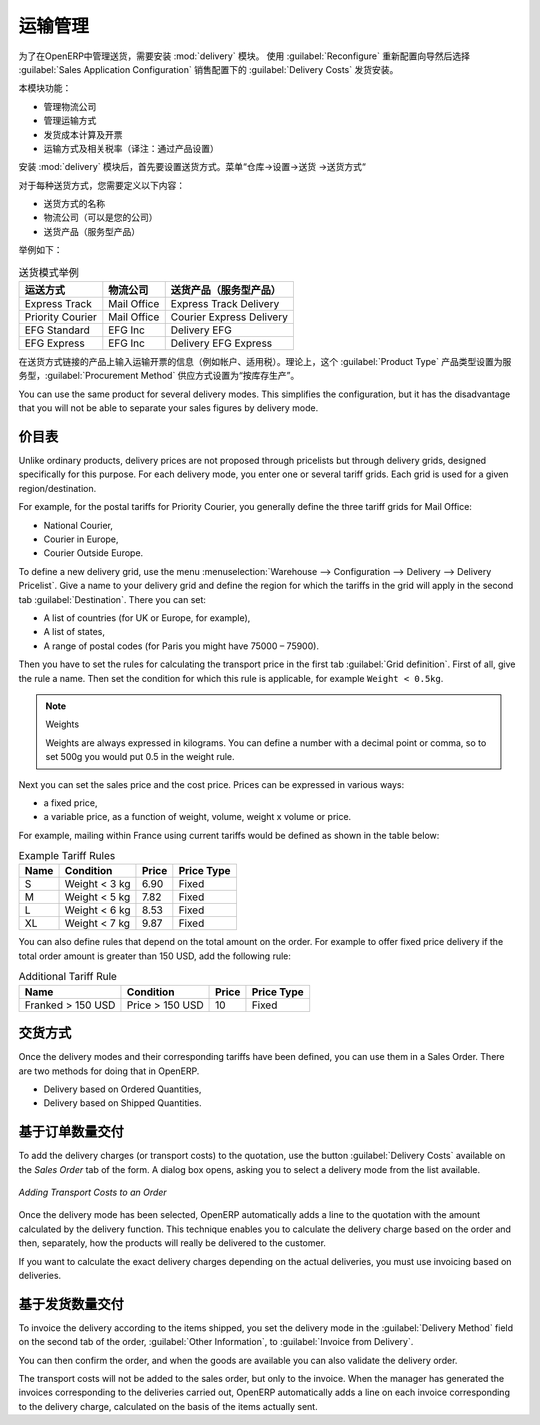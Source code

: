 .. i18n: Management of Carriers
.. i18n: ======================
..

运输管理
======================

.. i18n: .. index::
.. i18n:    single: delivery grid
.. i18n:    single: carriers
.. i18n:    single: module; delivery
.. i18n:    single: module; profile_manufacturing
..

.. index::
   single: delivery grid
   single: carriers
   single: module; delivery
   single: module; profile_manufacturing

.. i18n: To manage deliveries in OpenERP, you can install the :mod:`delivery` module.
.. i18n: To do that, use the :guilabel:`Reconfigure` wizard and select :guilabel:`Delivery Costs` under the :guilabel:`Sales Application Configuration` section for installation.
..

为了在OpenERP中管理送货，需要安装 :mod:`delivery` 模块。
使用  :guilabel:`Reconfigure`  重新配置向导然后选择  :guilabel:`Sales Application Configuration` 销售配置下的  :guilabel:`Delivery Costs` 发货安装。

.. i18n: This module enables you to manage:
..

本模块功能：

.. i18n: * the different carriers with whom you work,
.. i18n: 
.. i18n: * the different transport methods,
.. i18n: 
.. i18n: * cost calculation and invoicing of each delivery,
.. i18n: 
.. i18n: * the transport methods and their tariffs.
..

* 管理物流公司

* 管理运输方式

* 发货成本计算及开票

* 运输方式及相关税率（译注：通过产品设置）


.. i18n: Once the :mod:`delivery` module has been installed, the first thing to do is to configure the different
.. i18n: modes of delivery accepted by your company. Go to the menu :menuselection:`Warehouse
.. i18n: --> Configuration --> Delivery --> Delivery Method` to create your company's delivery modes.
..

安装 :mod:`delivery` 模块后，首先要设置送货方式。菜单“仓库->设置->送货 ->送货方式“

.. i18n: For each delivery mode, you should define the following elements:
..

对于每种送货方式，您需要定义以下内容：

.. i18n: * Name of the delivery mode,
.. i18n: 
.. i18n: * The partner associated with the transport (which can be your own company),
.. i18n: 
.. i18n: * The associated product.
..

* 送货方式的名称 

* 物流公司（可以是您的公司）

* 送货产品（服务型产品）

.. i18n: Let's give you an example:
..

举例如下：

.. i18n: .. table:: Example Delivery Modes
.. i18n: 
.. i18n:    ================    ===============   ==========================
.. i18n:    Carrier             Carrier Partner   Delivery Product
.. i18n:    ================    ===============   ==========================
.. i18n:    Express Track       Mail Office       Express Track Delivery
.. i18n:    Priority Courier    Mail Office       Courier Express Delivery
.. i18n:    EFG Standard        EFG Inc           Delivery EFG
.. i18n:    EFG Express         EFG Inc           Delivery EFG Express
.. i18n:    ================    ===============   ==========================
..

.. table:: 送货模式举例

   ================    ===============   ==========================
   运送方式            物流公司          送货产品（服务型产品）
   ================    ===============   ==========================
   Express Track       Mail Office       Express Track Delivery
   Priority Courier    Mail Office       Courier Express Delivery
   EFG Standard        EFG Inc           Delivery EFG
   EFG Express         EFG Inc           Delivery EFG Express
   ================    ===============   ==========================

.. i18n: Information about the invoicing of transport (such as accounts, applicable taxes) is entered in the
.. i18n: product linked to the delivery mode. Ideally the product should be configured with 
.. i18n: :guilabel:`Product Type` ``Service`` and :guilabel:`Procurement Method` ``Make to Stock``.
..

在送货方式链接的产品上输入运输开票的信息（例如帐户、适用税）。理论上，这个 :guilabel:`Product Type` 产品类型设置为服务型，:guilabel:`Procurement Method` 供应方式设置为“按库存生产”。


.. i18n: You can use the same product for several delivery modes. This simplifies the
.. i18n: configuration, but it has the disadvantage that you will not be able to separate your sales figures by delivery mode.
..

You can use the same product for several delivery modes. This simplifies the
configuration, but it has the disadvantage that you will not be able to separate your sales figures by delivery mode.

.. i18n: Tariff Grids
.. i18n: ------------
..

价目表
------------

.. i18n: Unlike ordinary products, delivery prices are not proposed through pricelists but through delivery grids,
.. i18n: designed specifically for this purpose. For each delivery mode, you enter one or several tariff grids.
.. i18n: Each grid is used for a given region/destination.
..

Unlike ordinary products, delivery prices are not proposed through pricelists but through delivery grids,
designed specifically for this purpose. For each delivery mode, you enter one or several tariff grids.
Each grid is used for a given region/destination.

.. i18n: For example, for the postal tariffs for Priority Courier, you generally define the three tariff grids
.. i18n: for Mail Office:
..

For example, for the postal tariffs for Priority Courier, you generally define the three tariff grids
for Mail Office:

.. i18n: * National Courier,
.. i18n: 
.. i18n: * Courier in Europe,
.. i18n: 
.. i18n: * Courier Outside Europe.
..

* National Courier,

* Courier in Europe,

* Courier Outside Europe.

.. i18n: To define a new delivery grid, use the menu :menuselection:`Warehouse --> Configuration -->
.. i18n: Delivery --> Delivery Pricelist`. Give a name to your delivery grid and define the
.. i18n: region for which the tariffs in the grid will apply in the second tab
.. i18n: :guilabel:`Destination`. There you can set:
..

To define a new delivery grid, use the menu :menuselection:`Warehouse --> Configuration -->
Delivery --> Delivery Pricelist`. Give a name to your delivery grid and define the
region for which the tariffs in the grid will apply in the second tab
:guilabel:`Destination`. There you can set:

.. i18n: * A list of countries (for UK or Europe, for example),
.. i18n: 
.. i18n: * A list of states,
.. i18n: 
.. i18n: * A range of postal codes (for Paris you might have 75000 – 75900).
..

* A list of countries (for UK or Europe, for example),

* A list of states,

* A range of postal codes (for Paris you might have 75000 – 75900).

.. i18n: Then you have to set the rules for calculating the transport price in the first tab :guilabel:`Grid definition`.
.. i18n: First of all, give the rule a name. Then set the condition for which this rule is applicable, for
.. i18n: example ``Weight < 0.5kg``.
..

Then you have to set the rules for calculating the transport price in the first tab :guilabel:`Grid definition`.
First of all, give the rule a name. Then set the condition for which this rule is applicable, for
example ``Weight < 0.5kg``.

.. i18n: .. note:: Weights
.. i18n: 
.. i18n:    Weights are always expressed in kilograms. You can define a number with a decimal point or comma, so
.. i18n:    to set 500g you would put 0.5 in the weight rule.
..

.. note:: Weights

   Weights are always expressed in kilograms. You can define a number with a decimal point or comma, so
   to set 500g you would put 0.5 in the weight rule.

.. i18n: Next you can set the sales price and the cost price. Prices can be expressed in various ways:
..

Next you can set the sales price and the cost price. Prices can be expressed in various ways:

.. i18n: * a fixed price,
.. i18n: 
.. i18n: * a variable price, as a function of weight, volume, weight x volume or price.
..

* a fixed price,

* a variable price, as a function of weight, volume, weight x volume or price.

.. i18n: For example, mailing within France using current tariffs would be defined as shown in the table below:
..

For example, mailing within France using current tariffs would be defined as shown in the table below:

.. i18n: .. table:: Example Tariff Rules
.. i18n: 
.. i18n:    ==========  =============  =====   =============
.. i18n:    Name        Condition      Price   Price Type
.. i18n:    ==========  =============  =====   =============
.. i18n:    S           Weight < 3 kg  6.90    Fixed
.. i18n:    M           Weight < 5 kg  7.82    Fixed
.. i18n:    L           Weight < 6 kg  8.53    Fixed
.. i18n:    XL          Weight < 7 kg  9.87    Fixed
.. i18n:    ==========  =============  =====   =============
..

.. table:: Example Tariff Rules

   ==========  =============  =====   =============
   Name        Condition      Price   Price Type
   ==========  =============  =====   =============
   S           Weight < 3 kg  6.90    Fixed
   M           Weight < 5 kg  7.82    Fixed
   L           Weight < 6 kg  8.53    Fixed
   XL          Weight < 7 kg  9.87    Fixed
   ==========  =============  =====   =============

.. i18n: You can also define rules that depend on the total amount on the order. For example to offer fixed price
.. i18n: delivery if the total order amount is greater than 150 USD, add the following rule:
..

You can also define rules that depend on the total amount on the order. For example to offer fixed price
delivery if the total order amount is greater than 150 USD, add the following rule:

.. i18n: .. table:: Additional Tariff Rule
.. i18n: 
.. i18n:    ================= ===============  ======   =============
.. i18n:    Name              Condition        Price    Price Type
.. i18n:    ================= ===============  ======   =============
.. i18n:    Franked > 150 USD Price > 150 USD  10       Fixed
.. i18n:    ================= ===============  ======   =============
..

.. table:: Additional Tariff Rule

   ================= ===============  ======   =============
   Name              Condition        Price    Price Type
   ================= ===============  ======   =============
   Franked > 150 USD Price > 150 USD  10       Fixed
   ================= ===============  ======   =============

.. i18n: Delivery Modes
.. i18n: --------------
..

交货方式
--------------

.. i18n: Once the delivery modes and their corresponding tariffs have been defined, you can use them in a Sales Order. 
.. i18n: There are two methods for doing that in OpenERP.
..

Once the delivery modes and their corresponding tariffs have been defined, you can use them in a Sales Order. 
There are two methods for doing that in OpenERP.

.. i18n: * Delivery based on Ordered Quantities,
.. i18n: 
.. i18n: * Delivery based on Shipped Quantities.
..

* Delivery based on Ordered Quantities,

* Delivery based on Shipped Quantities.

.. i18n: Delivery based on Ordered Quantities
.. i18n: ------------------------------------
..

基于订单数量交付
------------------------------------

.. i18n: To add the delivery charges (or transport costs) to the quotation, use the button :guilabel:`Delivery Costs` available on the `Sales Order` tab of the form. A dialog box opens, asking you to select a delivery mode from the list available.
..

To add the delivery charges (or transport costs) to the quotation, use the button :guilabel:`Delivery Costs` available on the `Sales Order` tab of the form. A dialog box opens, asking you to select a delivery mode from the list available.

.. i18n: .. figure:: images/sale_delivery.png
.. i18n:    :scale: 75
.. i18n:    :align: center
.. i18n: 
.. i18n:    *Adding Transport Costs to an Order*
..

.. figure:: images/sale_delivery.png
   :scale: 75
   :align: center

   *Adding Transport Costs to an Order*

.. i18n: Once the delivery mode has been selected, OpenERP automatically adds a line to the quotation with
.. i18n: the amount calculated by the delivery function. This technique enables you to calculate the
.. i18n: delivery charge based on the order and then, separately, how the products will really be delivered
.. i18n: to the customer.
..

Once the delivery mode has been selected, OpenERP automatically adds a line to the quotation with
the amount calculated by the delivery function. This technique enables you to calculate the
delivery charge based on the order and then, separately, how the products will really be delivered
to the customer.

.. i18n: If you want to calculate the exact delivery charges depending on the actual deliveries, you must use
.. i18n: invoicing based on deliveries.
..

If you want to calculate the exact delivery charges depending on the actual deliveries, you must use
invoicing based on deliveries.

.. i18n: Delivery based on Shipped Quantities
.. i18n: ------------------------------------
..

基于发货数量交付
------------------------------------

.. i18n: To invoice the delivery according to the items shipped, you set the delivery mode in the
.. i18n: :guilabel:`Delivery Method` field on the second tab of the order, :guilabel:`Other Information`, to :guilabel:`Invoice from Delivery`. 
..

To invoice the delivery according to the items shipped, you set the delivery mode in the
:guilabel:`Delivery Method` field on the second tab of the order, :guilabel:`Other Information`, to :guilabel:`Invoice from Delivery`. 

.. i18n: You can then confirm the order, and when the goods are available you can also validate the delivery order.
..

You can then confirm the order, and when the goods are available you can also validate the delivery order.

.. i18n: The transport costs will not be added to the sales order, but only to the invoice.
.. i18n: When the manager has generated the invoices corresponding to the deliveries carried out,
.. i18n: OpenERP automatically adds a line on each invoice corresponding to the delivery charge, calculated
.. i18n: on the basis of the items actually sent.
..

The transport costs will not be added to the sales order, but only to the invoice.
When the manager has generated the invoices corresponding to the deliveries carried out,
OpenERP automatically adds a line on each invoice corresponding to the delivery charge, calculated
on the basis of the items actually sent.

.. i18n: .. Copyright © Open Object Press. All rights reserved.
..

.. Copyright © Open Object Press. All rights reserved.

.. i18n: .. You may take electronic copy of this publication and distribute it if you don't
.. i18n: .. change the content. You can also print a copy to be read by yourself only.
..

.. You may take electronic copy of this publication and distribute it if you don't
.. change the content. You can also print a copy to be read by yourself only.

.. i18n: .. We have contracts with different publishers in different countries to sell and
.. i18n: .. distribute paper or electronic based versions of this book (translated or not)
.. i18n: .. in bookstores. This helps to distribute and promote the OpenERP product. It
.. i18n: .. also helps us to create incentives to pay contributors and authors using author
.. i18n: .. rights of these sales.
..

.. We have contracts with different publishers in different countries to sell and
.. distribute paper or electronic based versions of this book (translated or not)
.. in bookstores. This helps to distribute and promote the OpenERP product. It
.. also helps us to create incentives to pay contributors and authors using author
.. rights of these sales.

.. i18n: .. Due to this, grants to translate, modify or sell this book are strictly
.. i18n: .. forbidden, unless Tiny SPRL (representing Open Object Press) gives you a
.. i18n: .. written authorisation for this.
..

.. Due to this, grants to translate, modify or sell this book are strictly
.. forbidden, unless Tiny SPRL (representing Open Object Press) gives you a
.. written authorisation for this.

.. i18n: .. Many of the designations used by manufacturers and suppliers to distinguish their
.. i18n: .. products are claimed as trademarks. Where those designations appear in this book,
.. i18n: .. and Open Object Press was aware of a trademark claim, the designations have been
.. i18n: .. printed in initial capitals.
..

.. Many of the designations used by manufacturers and suppliers to distinguish their
.. products are claimed as trademarks. Where those designations appear in this book,
.. and Open Object Press was aware of a trademark claim, the designations have been
.. printed in initial capitals.

.. i18n: .. While every precaution has been taken in the preparation of this book, the publisher
.. i18n: .. and the authors assume no responsibility for errors or omissions, or for damages
.. i18n: .. resulting from the use of the information contained herein.
..

.. While every precaution has been taken in the preparation of this book, the publisher
.. and the authors assume no responsibility for errors or omissions, or for damages
.. resulting from the use of the information contained herein.

.. i18n: .. Published by Open Object Press, Grand Rosière, Belgium
..

.. Published by Open Object Press, Grand Rosière, Belgium
